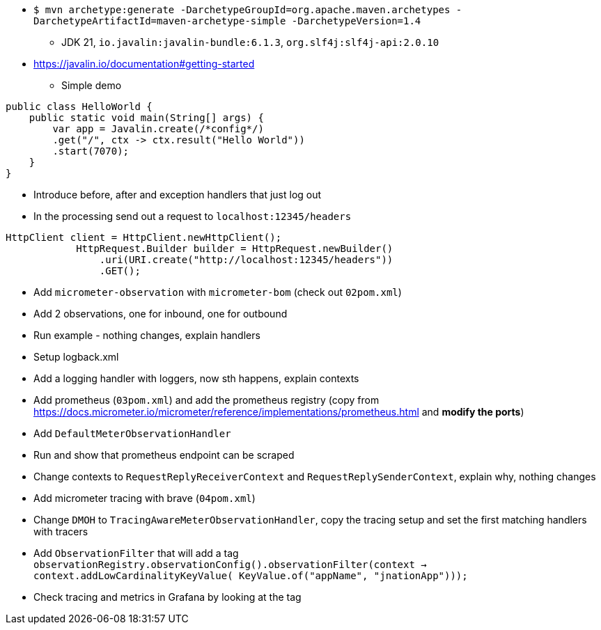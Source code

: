 * `$ mvn archetype:generate -DarchetypeGroupId=org.apache.maven.archetypes -DarchetypeArtifactId=maven-archetype-simple -DarchetypeVersion=1.4`
** JDK 21, `io.javalin:javalin-bundle:6.1.3`, `org.slf4j:slf4j-api:2.0.10`
* https://javalin.io/documentation#getting-started
** Simple demo
```java
public class HelloWorld {
    public static void main(String[] args) {
        var app = Javalin.create(/*config*/)
        .get("/", ctx -> ctx.result("Hello World"))
        .start(7070);
    }
}
```
** Introduce before, after and exception handlers that just log out
** In the processing send out a request to `localhost:12345/headers`
```java
HttpClient client = HttpClient.newHttpClient();
            HttpRequest.Builder builder = HttpRequest.newBuilder()
                .uri(URI.create("http://localhost:12345/headers"))
                .GET();
```
* Add `micrometer-observation` with `micrometer-bom` (check out `02pom.xml`)
* Add 2 observations, one for inbound, one for outbound
* Run example - nothing changes, explain handlers
* Setup logback.xml
* Add a logging handler with loggers, now sth happens, explain contexts
* Add prometheus (`03pom.xml`) and add the prometheus registry (copy from https://docs.micrometer.io/micrometer/reference/implementations/prometheus.html and **modify the ports**)
* Add `DefaultMeterObservationHandler`
* Run and show that prometheus endpoint can be scraped
* Change contexts to `RequestReplyReceiverContext` and `RequestReplySenderContext`, explain why, nothing changes
* Add micrometer tracing with brave (`04pom.xml`)
* Change `DMOH` to `TracingAwareMeterObservationHandler`, copy the tracing setup and set the first matching handlers with tracers
* Add `ObservationFilter` that will add a tag `observationRegistry.observationConfig().observationFilter(context -> context.addLowCardinalityKeyValue(
KeyValue.of("appName", "jnationApp")));`
* Check tracing and metrics in Grafana by looking at the tag
